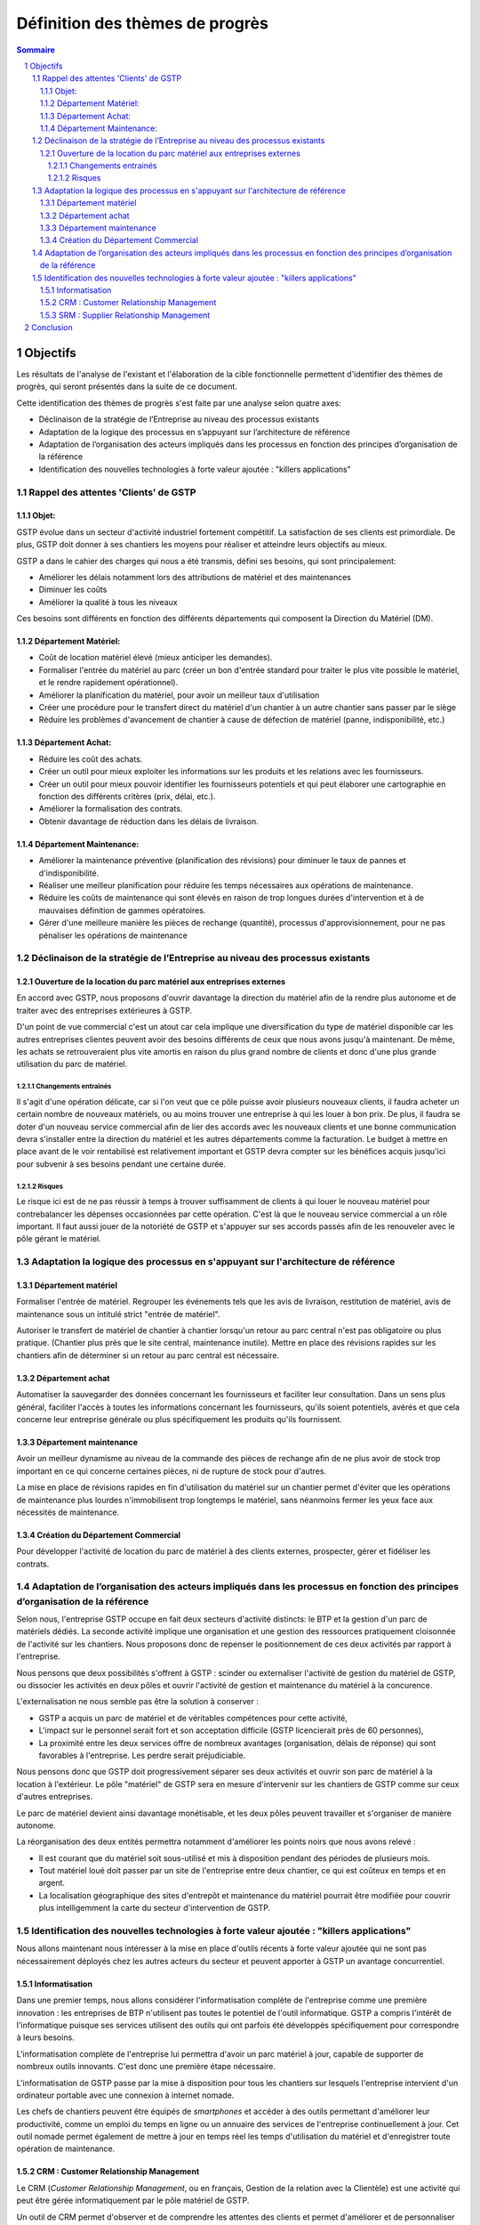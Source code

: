 ==================================
Définition des thèmes de progrès
==================================


.. contents:: Sommaire
.. sectnum::

Objectifs
##########

Les résultats de l'analyse de l'existant et l'élaboration de la cible fonctionnelle permettent d'identifier des thèmes de progrès, qui seront présentés dans la suite de ce document.

Cette identification des thèmes de progrès s'est faite par une analyse selon quatre axes:

- Déclinaison de la stratégie de l’Entreprise au niveau des processus existants
- Adaptation de la logique des processus en s’appuyant sur l’architecture de référence
- Adaptation de l’organisation des acteurs impliqués dans les processus en fonction des principes d’organisation de la référence
- Identification des nouvelles technologies à forte valeur ajoutée : "killers applications"



Rappel des attentes 'Clients' de GSTP
========================================

Objet:
------

GSTP évolue dans un secteur d'activité industriel fortement compétitif. La satisfaction de ses clients est primordiale. De plus, GSTP doit donner à ses chantiers les moyens pour réaliser et atteindre leurs objectifs au mieux.

GSTP a dans le cahier des charges qui nous a été transmis, défini ses besoins, qui sont principalement:

- Améliorer les délais notamment lors des attributions de matériel et des maintenances
- Diminuer les coûts
- Améliorer la qualité à tous les niveaux

Ces besoins sont différents en fonction des différents départements qui composent la Direction du Matériel (DM).

Département Matériel:
---------------------
- Coût de location matériel élevé (mieux anticiper les demandes).
- Formaliser l'entrée du matériel au parc (créer un bon d'entrée standard pour traiter le plus vite possible le matériel, et le rendre rapidement opérationnel).
- Améliorer la planification du matériel, pour avoir un meilleur taux d'utilisation
- Créer une procédure pour le transfert direct du matériel d'un chantier à un autre chantier sans passer par le siège
- Réduire les problèmes d'avancement de chantier à cause de défection de matériel (panne, indisponibilité, etc.)
 
Département Achat:
------------------
- Réduire les coût des achats.
- Créer un outil pour mieux exploiter les informations sur les produits et les relations avec les fournisseurs.
- Créer un outil pour mieux pouvoir identifier les fournisseurs potentiels et qui peut élaborer une cartographie en fonction des différents critères (prix, délai, etc.).
- Améliorer la formalisation des contrats.
- Obtenir davantage de réduction dans les délais de livraison.

Département Maintenance:
------------------------
- Améliorer la maintenance préventive (planification des révisions) pour diminuer le taux de pannes et d'indisponibilité.
- Réaliser une meilleur planification pour réduire les temps nécessaires aux opérations de maintenance.
- Réduire les coûts de maintenance qui sont élevés en raison de trop longues durées d'intervention et à de mauvaises définition de gammes opératoires.
- Gérer d'une meilleure manière les pièces de rechange (quantité), processus d'approvisionnement, pour ne pas pénaliser les opérations de maintenance 

Déclinaison de la stratégie de l’Entreprise au niveau des processus existants
==============================================================================

Ouverture de la location du parc matériel aux entreprises externes
-------------------------------------------------------------------------------------------------

En accord avec GSTP, nous proposons d'ouvrir davantage la direction du matériel afin de la rendre plus autonome et de traiter avec des entreprises extérieures à GSTP.

D'un point de vue commercial c'est un atout car cela implique une
diversification du type de matériel disponible car les autres entreprises
clientes peuvent avoir des besoins différents de ceux que nous avons jusqu'à
maintenant. De même, les achats se retrouveraient plus vite amortis en raison du
plus grand nombre de clients et donc d'une plus grande utilisation du parc de matériel.


Changements entrainés
~~~~~~~~~~~~~~~~~~~~~

Il s'agit d'une opération délicate, car si l'on veut que ce pôle puisse
avoir plusieurs nouveaux clients, il faudra acheter un certain nombre de
nouveaux matériels, ou au moins trouver une entreprise à qui les louer à bon
prix. De plus, il faudra se doter d'un nouveau service commercial afin de lier des accords avec les nouveaux clients et une bonne communication devra s'installer entre la direction du matériel et les autres départements comme la facturation. Le budget à mettre en place avant de le voir rentabilisé est relativement important et GSTP devra compter sur les bénéfices acquis jusqu'ici pour subvenir à ses besoins pendant une certaine durée.

Risques
~~~~~~~

Le risque ici est de ne pas réussir à temps à trouver suffisamment de clients à
qui louer le nouveau matériel pour contrebalancer les dépenses occasionnées par
cette opération. C'est là que le nouveau service commercial a un rôle important.
Il faut aussi jouer de la notoriété de GSTP et s'appuyer sur ses accords passés
afin de les renouveler avec le pôle gérant le matériel.


Adaptation la logique des processus en s'appuyant sur l'architecture de référence
==================================================================================

Département matériel
-------------------------------------------

Formaliser l'entrée de matériel. Regrouper les événements tels que les avis de
livraison, restitution de matériel, avis de maintenance sous un intitulé strict
"entrée de matériel".

Autoriser le transfert de matériel de chantier à chantier lorsqu'un retour au
parc central n'est pas obligatoire ou plus pratique. (Chantier plus près que le
site central, maintenance inutile). Mettre en place des révisions rapides sur
les chantiers afin de déterminer si un retour au parc central est nécessaire.

Département achat
----------------------------------------

Automatiser la sauvegarder des données concernant les fournisseurs et faciliter
leur consultation. Dans un sens plus général, faciliter l'accès à toutes les
informations concernant les fournisseurs, qu'ils soient potentiels, avérés et
que cela concerne leur entreprise générale ou plus spécifiquement les produits
qu'ils fournissent.

Département maintenance
----------------------------------------------

Avoir un meilleur dynamisme au niveau de la commande des pièces de rechange afin
de ne plus avoir de stock trop important en ce qui concerne certaines pièces, ni
de rupture de stock pour d'autres.

La mise en place de révisions rapides en fin d'utilisation du matériel sur un
chantier permet d'éviter que les opérations de maintenance plus lourdes
n'immobilisent trop longtemps le matériel, sans néanmoins fermer les yeux face
aux nécessités de maintenance.

Création du Département Commercial
---------------------------------------------------------------------

Pour développer l'activité de location du parc de matériel à des clients externes, prospecter, gérer et fidéliser les contrats.

Adaptation de l’organisation des acteurs impliqués dans les processus en fonction des principes d’organisation de la référence
================================================================================================================================

Selon nous, l'entreprise GSTP occupe en fait deux secteurs d'activité
distincts: le BTP et la gestion d'un parc de matériels dédiés. La seconde
activité implique une organisation et une gestion des ressources pratiquement
cloisonnée de l'activité sur les chantiers. Nous proposons donc de repenser le
positionnement de ces deux activités par rapport à l'entreprise.

Nous pensons que deux possibilités s'offrent à GSTP : scinder ou externaliser
l'activité de gestion du matériel de GSTP, ou dissocier les activités en deux
pôles et ouvrir l'activité de gestion et maintenance du matériel à la
concurence.

L'externalisation ne nous semble pas être la solution à conserver :

* GSTP a acquis un parc de matériel et de véritables compétences pour cette
  activité, 
* L'impact sur le personnel serait fort et son acceptation difficile (GSTP
  licencierait près de 60 personnes),
* La proximité entre les deux services offre de nombreux avantages
  (organisation, délais de réponse) qui sont favorables à l'entreprise. Les
  perdre serait préjudiciable.

Nous pensons donc que GSTP doit progressivement séparer ses deux activités et
ouvrir son parc de matériel à la location à l'extérieur. Le pôle "matériel" de GSTP sera en
mesure d'intervenir sur les chantiers de GSTP comme sur ceux d'autres
entreprises.

Le parc de matériel devient ainsi davantage monétisable, et les deux pôles peuvent
travailler et s'organiser de manière autonome.

La réorganisation des deux entités permettra notamment d'améliorer les points
noirs que nous avons relevé :

* Il est courant que du matériel soit sous-utilisé et mis à disposition
  pendant des périodes de plusieurs mois.
* Tout matériel loué doit passer par un site de l'entreprise entre deux
  chantier, ce qui est coûteux en temps et en argent.
* La localisation géographique des sites d'entrepôt et maintenance du
  matériel pourrait être modifiée pour couvrir plus intelligemment la carte du
  secteur d'intervention de GSTP.

Identification des nouvelles technologies à forte valeur ajoutée : "killers applications"
============================================================================================

Nous allons maintenant nous intéresser à la mise en place d'outils récents à
forte valeur ajoutée qui ne sont pas nécessairement déployés chez les autres
acteurs du secteur et peuvent apporter à GSTP un avantage concurrentiel.

Informatisation
-----------------------------------------

Dans une premier temps, nous allons considérer l'informatisation complète de
l'entreprise comme une première innovation : les entreprises de BTP n'utilisent
pas toutes le potentiel de l'outil informatique. GSTP a compris l'intérêt de
l'informatique puisque ses services utilisent des outils qui ont parfois été
développés spécifiquement pour correspondre à leurs besoins.

L'informatisation complète de l'entreprise lui permettra d'avoir un parc
matériel à jour, capable de supporter de nombreux outils innovants. C'est donc
une première étape nécessaire.

L'informatisation de GSTP passe par la mise à disposition pour tous les
chantiers sur lesquels l'entreprise intervient d'un ordinateur portable avec une
connexion à internet nomade.

Les chefs de chantiers peuvent être équipés de *smartphones* et accéder à des
outils permettant d'améliorer leur productivité, comme un emploi du temps en
ligne ou un annuaire des services de l'entreprise continuellement à jour. Cet outil nomade permet également de mettre à jour en temps réel les temps d'utilisation du matériel et d'enregistrer toute opération de maintenance.

CRM : Customer Relationship Management
----------------------------------------------------------------

Le CRM (*Customer Relationship Management*, ou en français, Gestion de la
relation avec la Clientèle) est une activité qui peut être gérée
informatiquement par le pôle matériel de GSTP.

Un outil de CRM permet d'observer et de comprendre les attentes des clients et
permet d'améliorer et de personnaliser les prestations de l'entreprise. GSTP
pourra mettre en place des campagnes de prospection et fidéliser ses clients.

Un support informatique pour l'activité de CRM semble particulièrement intéressant pour que GSTP développe son pôle de location de matériel aux entreprises extérieures.


SRM : Supplier Relationship Management
--------------------------------------

À l'image des outils de CRM, les outils de SRM (en français, Gestion de la
relation avec les fournisseurs) permet d'analyser, suivre et améliorer les
relations d'une entreprise avec ses clients.

GSTP peut, pour ses deux pôles BTP et location de matériel, mettre en place un
outil de SRM pour optimiser ses relations avec ses nombreux fournisseurs (ex: fournisseurs des pièces de rechange).

Conclusion
############

Ce document a permis de dégager des thèmes de progrès. Il est à mettre en corrélation avec le document d'élaboration de la cible fonctionnelle (rapport modélisation ARIS).

Pour résumer en une seule phrase les thèmes de progrès, notre proposition pour répondre aux besoins de GSTP est de créer un pôle de Direction du Matériel (DM), qui pourra ouvrir la location de son parc à des clients extérieurs, tout en ayant une meilleure informatisation de son Système d'Information (SI).



